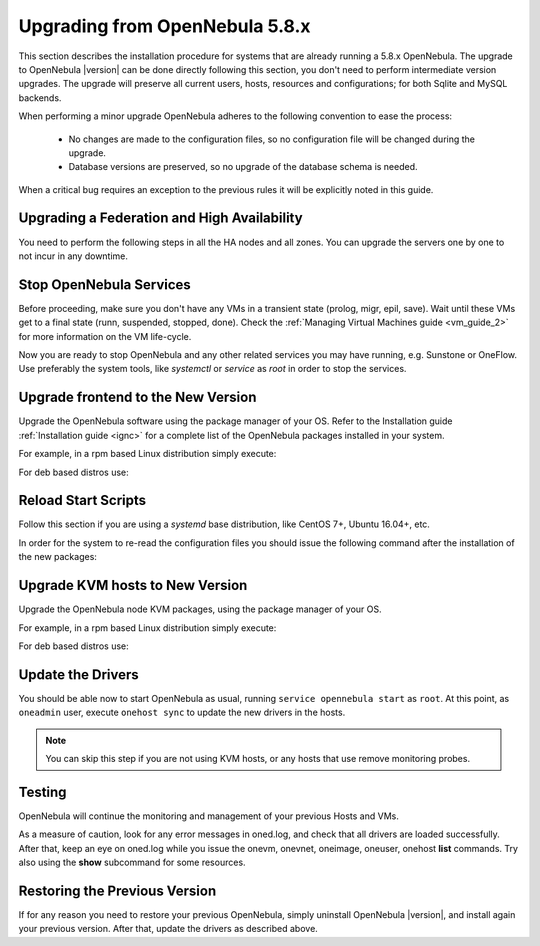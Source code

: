 .. _upgrade:

=================================
Upgrading from OpenNebula 5.8.x
=================================

This section describes the installation procedure for systems that are already running a 5.8.x OpenNebula. The upgrade to OpenNebula |version| can be done directly following this section, you don't need to perform intermediate version upgrades. The upgrade will preserve all current users, hosts, resources and configurations; for both Sqlite and MySQL backends.

When performing a minor upgrade OpenNebula adheres to the following convention to ease the process:

  * No changes are made to the configuration files, so no configuration file will be changed during the upgrade.
  * Database versions are preserved, so no upgrade of the database schema is needed.

When a critical bug requires an exception to the previous rules it will be explicitly noted in this guide.

Upgrading a Federation and High Availability
================================================================================

You need to perform the following steps in all the HA nodes and all zones. You can upgrade the servers one by one to not incur in any downtime.


Stop OpenNebula Services
========================

Before proceeding, make sure you don't have any VMs in a transient state (prolog, migr, epil, save). Wait until these VMs get to a final state (runn, suspended, stopped, done). Check the :ref:`Managing Virtual Machines guide <vm_guide_2>` for more information on the VM life-cycle.

Now you are ready to stop OpenNebula and any other related services you may have running, e.g. Sunstone or OneFlow. Use preferably the system tools, like `systemctl` or `service` as `root` in order to stop the services.

Upgrade frontend to the New Version
===================================

Upgrade the OpenNebula software using the package manager of your OS. Refer to the Installation guide :ref:`Installation guide <ignc>` for a complete list of the OpenNebula packages installed in your system.

For example, in a rpm based Linux distribution simply execute:

.. prompt:: bash

   yum update opennebula

For deb based distros use:

.. prompt:: bash

   apt-get update
   apt-get install opennebula

Reload Start Scripts
================================

Follow this section if you are using a `systemd` base distribution, like CentOS 7+, Ubuntu 16.04+, etc.

In order for the system to re-read the configuration files you should issue the following command after the installation of the new packages:

.. prompt:: text # auto

    # systemctl daemon-reload

Upgrade KVM hosts to New Version
================================

Upgrade the OpenNebula node KVM packages, using the package manager of your OS.

For example, in a rpm based Linux distribution simply execute:

.. prompt:: bash

   yum update opennebula-node-kvm

For deb based distros use:

.. prompt:: bash

   apt-get update
   apt-get install opennebula-node-kvm


Update the Drivers
==================

You should be able now to start OpenNebula as usual, running ``service opennebula start`` as ``root``. At this point, as ``oneadmin`` user, execute ``onehost sync`` to update the new drivers in the hosts.

.. note:: You can skip this step if you are not using KVM hosts, or any hosts that use remove monitoring probes.

Testing
=======

OpenNebula will continue the monitoring and management of your previous Hosts and VMs.

As a measure of caution, look for any error messages in oned.log, and check that all drivers are loaded successfully. After that, keep an eye on oned.log while you issue the onevm, onevnet, oneimage, oneuser, onehost **list** commands. Try also using the **show** subcommand for some resources.

Restoring the Previous Version
==============================

If for any reason you need to restore your previous OpenNebula, simply uninstall OpenNebula |version|, and install again your previous version. After that, update the drivers as described above.

